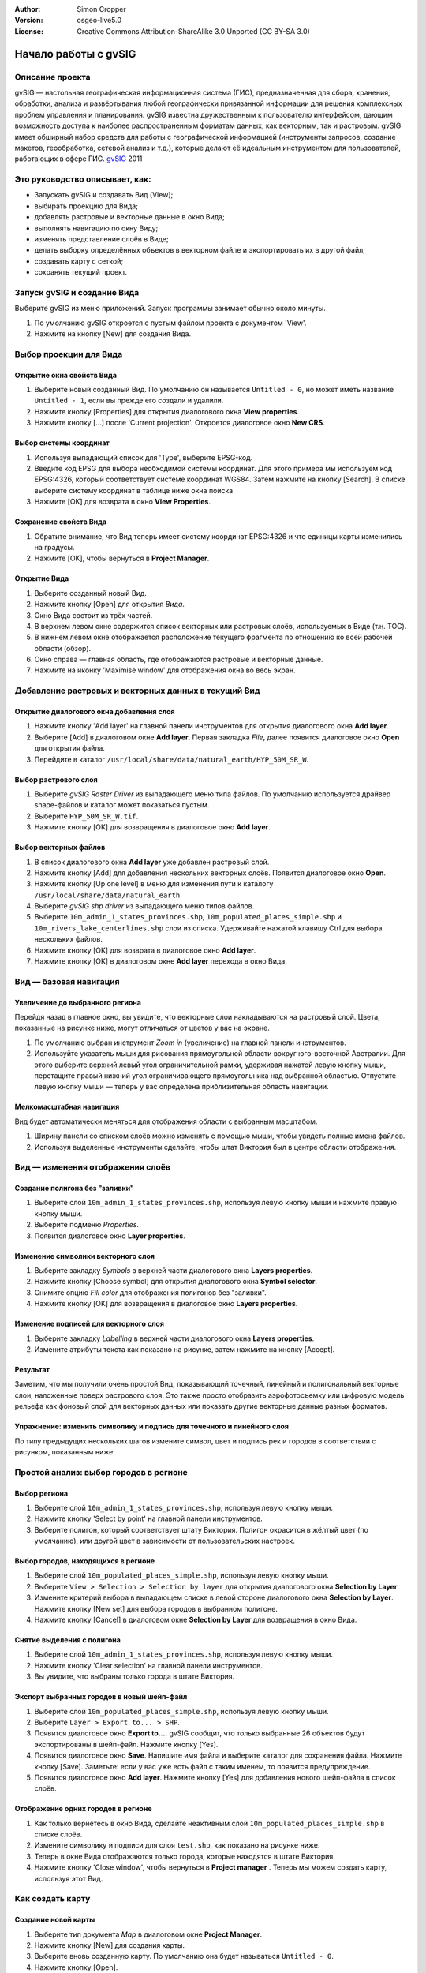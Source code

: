 :Author: Simon Cropper
:Version: osgeo-live5.0
:License: Creative Commons Attribution-ShareAlike 3.0 Unported  (CC BY-SA 3.0)

.. image:: /images/project_logos/logo-gvSIG.png
   :scale: 50 
   :align: right

.. image:: /images/logos/OSGeo_project.png
  :scale: 100 %
  :alt: OSGeo Project
  :align: right
  :target: http://www.osgeo.org

********************************************************************************
Начало работы с gvSIG 
********************************************************************************

Описание проекта
================================================================================

gvSIG — настольная географическая информационная система (ГИС), предназначенная 
для сбора, хранения, обработки, анализа и развёртывания любой географически 
привязанной информации для решения комплексных проблем управления и 
планирования. gvSIG известна дружественным к пользователю интерфейсом, дающим 
возможность доступа к наиболее распространенным форматам данных, как векторным, 
так и растровым. gvSIG имеет обширный набор средств для работы с географической 
информацией (инструменты запросов, создание макетов, геообработка, сетевой анализ 
и т.д.), которые делают её идеальным инструментом для пользователей, работающих 
в сфере ГИС.
`gvSIG <http://www.gvsig.org/web/projects/gvsig-desktop/description2/view?set_language=en>`__ 2011

Это руководство описывает, как:
=================================== 

* Запускать gvSIG и создавать Вид (View);
* выбирать проекцию для Вида;
* добавлять растровые и векторные данные в окно Вида;
* выполнять навигацию по окну Виду;
* изменять представление слоёв в Виде;
* делать выборку определённых объектов в векторном файле и экспортировать их в другой файл;
* создавать карту с сеткой;
* сохранять текущий проект.

Запуск gvSIG и создание Вида
================================================================================

Выберите gvSIG из меню приложений. Запуск программы занимает обычно около минуты.

#. По умолчанию gvSIG откроется с пустым файлом проекта с документом 'View'. 
#. Нажмите на кнопку [New] для создания Вида.

.. image:: /images/screenshots/1024x768/gvsig_qs_001.png
   :scale: 55 

Выбор проекции для Вида
================================================================================

Открытие окна свойств Вида
--------------------------------------------------------------------------------

#. Выберите новый созданный Вид. По умолчанию он называется ``Untitled - 0``, но может иметь название ``Untitled - 1``, если вы прежде его создали и удалили. 
#. Нажмите кнопку [Properties] для открытия диалогового окна **View properties**.
#. Нажмите кнопку [...] после 'Current projection'. Откроется диалоговое окно **New CRS**.

.. image:: /images/screenshots/1024x768/gvsig_qs_002.png
   :scale: 55 

Выбор системы координат
--------------------------------------------------------------------------------

#. Используя выпадающий список для 'Type', выберите EPSG-код.
#. Введите код EPSG для выбора необходимой системы координат. Для этого примера мы используем код EPSG:4326, который соответствует системе координат WGS84. Затем нажмите на кнопку [Search]. В списке выберите систему координат в таблице ниже окна поиска.
#. Нажмите [OK] для возврата в окно **View Properties**.

.. image:: /images/screenshots/1024x768/gvsig_qs_003.png
   :scale: 55 

Сохранение свойств Вида
--------------------------------------------------------------------------------

#. Обратите внимание, что Вид теперь имеет систему координат EPSG:4326 и что единицы карты изменились на градусы.
#. Нажмите [OK], чтобы вернуться в **Project Manager**.

.. image:: /images/screenshots/1024x768/gvsig_qs_004.png
   :scale: 55 

Открытие Вида
--------------------------------------------------------------------------------
   
#. Выберите созданный новый Вид.
#. Нажмите кнопку [Open] для открытия *Вида*.
#. Окно Вида состоит из трёх частей.
#. В верхнем левом окне содержится список векторных или растровых слоёв, используемых в Виде (т.н. TOC).
#. В нижнем левом окне отображается расположение текущего фрагмента по отношению ко всей рабочей области (обзор).
#. Окно справа — главная область, где отображаются растровые и векторные данные.
#. Нажмите на иконку 'Maximise window' для отображения окна во весь экран.

.. image:: /images/screenshots/1024x768/gvsig_qs_005.png
   :scale: 55 

Добавление растровых и векторных данных в текущий Вид
================================================================================

Открытие диалогового окна добавления слоя
--------------------------------------------------------------------------------
   
#. Нажмите кнопку 'Add layer' на главной панели инструментов для открытия диалогового окна **Add layer**.
#. Выберите [Add] в диалоговом окне **Add layer**. Первая закладка *File*, далее появится диалоговое окно **Open** для открытия файла.
#. Перейдите в каталог ``/usr/local/share/data/natural_earth/HYP_50M_SR_W``.

.. image:: /images/screenshots/1024x768/gvsig_qs_006.png
   :scale: 55 

Выбор растрового слоя
--------------------------------------------------------------------------------
   
#. Выберите *gvSIG Raster Driver* из выпадающего меню типа файлов. По умолчанию
   используется драйвер shape-файлов и каталог может показаться пустым. 
#. Выберите ``HYP_50M_SR_W.tif``.
#. Нажмите кнопку [OK] для возвращения в диалоговое окно **Add layer**.

.. image:: /images/screenshots/1024x768/gvsig_qs_007.png
   :scale: 55 

Выбор векторных файлов
--------------------------------------------------------------------------------
  
#. В список диалогового окна **Add layer** уже добавлен растровый слой.
#. Нажмите кнопку [Add] для добавления нескольких векторных слоёв. Появится диалоговое окно **Open**.
#. Нажмите кнопку [Up one level] в меню для изменения пути к каталогу ``/usr/local/share/data/natural_earth``.
#. Выберите *gvSIG shp driver* из выпадающего меню типов файлов.
#. Выберите ``10m_admin_1_states_provinces.shp``, ``10m_populated_places_simple.shp`` и ``10m_rivers_lake_centerlines.shp`` слои из списка. Удерживайте нажатой клавишу Ctrl для выбора нескольких файлов.
#. Нажмите кнопку [OK] для возврата в диалоговое окно **Add layer**.
#. Нажмите кнопку [OK] в диалоговом окне **Add layer** перехода в окно Вида.

.. image:: /images/screenshots/1024x768/gvsig_qs_008.png
   :scale: 55 

Вид — базовая навигация
================================================================================

Увеличение до выбранного региона
--------------------------------------------------------------------------------

Перейдя назад в главное окно, вы увидите, что векторные слои накладываются на 
растровый слой. Цвета, показанные на рисунке ниже, могут отличаться от цветов 
у вас на экране.
       
#. По умолчанию выбран инструмент *Zoom in* (увеличение) на главной панели инструментов. 
#. Используйте указатель мыши для рисования прямоугольной области вокруг юго-восточной Австралии. Для этого выберите верхний левый угол ограничительной рамки, удерживая нажатой левую кнопку мыши, перетащите правый нижний угол ограничивающего прямоугольника над выбранной областью. Отпустите левую кнопку мыши — теперь у вас определена приблизительная область навигации.
   
.. image:: /images/screenshots/1024x768/gvsig_qs_009.png
   :scale: 55 

Мелкомасштабная навигация
--------------------------------------------------------------------------------
   
Вид будет автоматически меняться для отображения области с выбранным масштабом.

#. Ширину панели со списком слоёв можно изменять с помощью мыши, чтобы увидеть полные имена файлов.
#. Используя выделенные инструменты сделайте, чтобы штат Виктория был в центре области отображения. 

.. image:: /images/screenshots/1024x768/gvsig_qs_010.png
   :scale: 55 

Вид — изменения отображения слоёв
================================================================================

Создание полигона без "заливки"
--------------------------------------------------------------------------------
   
#. Выберите слой ``10m_admin_1_states_provinces.shp``, используя левую кнопку мыши и нажмите правую кнопку мыши.
#. Выберите подменю *Properties*.
#. Появится диалоговое окно **Layer properties**.

.. image:: /images/screenshots/1024x768/gvsig_qs_011.png
   :scale: 55 

Изменение символики векторного слоя
--------------------------------------------------------------------------------
   
#. Выберите закладку *Symbols* в верхней части диалогового окна **Layers properties**.
#. Нажмите кнопку [Choose symbol] для открытия диалогового окна **Symbol selector**.
#. Снимите опцию *Fill color* для отображения полигонов без "заливки".
#. Нажмите кнопку [OK] для возвращения в диалоговое окно **Layers properties**.

.. image:: /images/screenshots/1024x768/gvsig_qs_012.png
   :scale: 55 

Изменение подписей для векторного слоя
--------------------------------------------------------------------------------
   
#. Выберите закладку *Labelling* в верхней части диалогового окна **Layers properties**.
#. Измените атрибуты текста как показано на рисунке, затем нажмите на кнопку [Accept].

.. image:: /images/screenshots/1024x768/gvsig_qs_013.png
   :scale: 55 

Результат
--------------------------------------------------------------------------------
   
Заметим, что мы получили очень простой Вид, показывающий точечный, линейный и полигональный 
векторные слои, наложенные поверх растрового слоя. Это также просто отобразить 
аэрофотосъемку или цифровую модель рельефа как фоновый слой для векторных данных 
или показать другие векторные данные разных форматов.

.. image:: /images/screenshots/1024x768/gvsig_qs_014.png
   :scale: 55 

Упражнение: изменить символику и подпись для точечного и линейного слоя
---------------------------------------------------------------------------------
   
По типу предыдущих нескольких шагов измените символ, цвет и подпись рек и городов 
в соответствии с рисунком, показанным ниже.

.. image:: /images/screenshots/1024x768/gvsig_qs_015.png
   :scale: 55 

Простой анализ: выбор городов в регионе
================================================================================

Выбор региона
--------------------------------------------------------------------------------
   
#. Выберите слой ``10m_admin_1_states_provinces.shp``, используя левую кнопку мыши.
#. Нажмите кнопку 'Select by point' на главной панели инструментов.
#. Выберите полигон, который соответствует штату Виктория. Полигон окрасится в жёлтый цвет (по умолчанию), или другой цвет в зависимости от пользовательских настроек.

.. image:: /images/screenshots/1024x768/gvsig_qs_016.png
   :scale: 55 

Выбор городов, находящихся в регионе
--------------------------------------------------------------------------------
   
#. Выберите слой ``10m_populated_places_simple.shp``, используя левую кнопку мыши.
#. Выберите ``View > Selection > Selection by layer`` для открытия диалогового окна **Selection by Layer**
#. Измените критерий выбора в выпадающем списке в левой стороне диалогового окна **Selection by Layer**. Нажмите кнопку [New set] для выбора городов в выбранном полигоне. 
#. Нажмите кнопку [Cancel] в диалоговом окне **Selection by Layer** для возвращения в окно Вида. 

.. image:: /images/screenshots/1024x768/gvsig_qs_017.png
   :scale: 55 

Снятие выделения с полигона
--------------------------------------------------------------------------------
   
#. Выберите слой ``10m_admin_1_states_provinces.shp``, используя левую кнопку мыши.
#. Нажмите кнопку 'Clear selection' на главной панели инструментов.
#. Вы увидите, что выбраны только города в штате Виктория.

.. image:: /images/screenshots/1024x768/gvsig_qs_018.png
   :scale: 55 

Экспорт выбранных городов в новый шейп-файл
--------------------------------------------------------------------------------
   
#. Выберите слой ``10m_populated_places_simple.shp``, используя левую кнопку мыши.
#. Выберите ``Layer > Export to... > SHP``.
#. Появится диалоговое окно **Export to...**. gvSIG сообщит, что только выбранные 26 объектов будут экспортированы в шейп-файл. Нажмите кнопку [Yes].
#. Появится диалоговое окно **Save**. Напишите имя файла и выберите каталог для сохранения файла. Нажмите кнопку [Save]. Заметьте: если у вас уже есть файл с таким именем, то появится предупреждение. 
#. Появится диалоговое окно **Add layer**. Нажмите кнопку [Yes] для добавления нового шейп-файла в список слоёв.

.. image:: /images/screenshots/1024x768/gvsig_qs_019.png
   :scale: 55 

Отображение одних городов в регионе
--------------------------------------------------------------------------------

#. Как только вернётесь в окно Вида, сделайте неактивным слой ``10m_populated_places_simple.shp`` в списке слоёв.
#. Измените символику и подписи для слоя ``test.shp``, как показано на рисунке ниже. 
#. Теперь в окне Вида отображаются только города, которые находятся в штате Виктория.
#. Нажмите кнопку 'Close window', чтобы вернуться в **Project manager** . Теперь мы можем создать карту, используя этот Вид.

.. image:: /images/screenshots/1024x768/gvsig_qs_020.png
   :scale: 55 
   
Как создать карту
================================================================================

Создание новой карты
--------------------------------------------------------------------------------

#. Выберите тип документа *Map* в диалоговом окне **Project Manager**.
#. Нажмите кнопку [New] для создания карты.
#. Выберите вновь созданную карту. По умолчанию она будет называться ``Untitled - 0``.
#. Нажмите кнопку [Open].
#. Пустая карта появится в отдельном окне с названием ``Map: Untitled - 0``. Обратите внимание на ряд особенностей на рисунке. Вы можете заметить сетку и специальные линии ("направляющие") — всё это используется для привязки элементов во время редактирования карты.
#. Нажмите кнопку 'Maximise window' для отображения карты во всей части экрана. 

.. image:: /images/screenshots/1024x768/gvsig_qs_021.png
   :scale: 55 

Вставка сетки в View
----------------------------------- 
   
#. Нажмите кнопку 'Insert view' в главном меню.
#. Создайте область просмотра, представляющую собой охват карты на странице. Для этого нажмите на пустую карту и, удерживая левую кнопку мыши, протяните немного в пределах области просмотра, затем отпустите левую кнопку мыши для завершения. Это откроет диалоговое окно **Properties of view framework**.
#. Выберите *Вид*, созданный ранее.
#. Нажмите опцию *Show Grid* (это создаст сетку).
#. Нажмите кнопку [Configure] для открытия диалогового окна **Grid settings**.
#. В диалоговом окне **Grid settings** измените интервал сетки до 1.0 (т.е. 1 градус между параллелями и меридианами).
#. Выберите формат сетки (используйте линии, а не точки для удобства просмотра).
#. Увеличьте размер шрифта до 14 пунктов.
#. Нажмите кнопку [Ok] для возвращения в диалоговое окно **Properties of view framework**, затем нажмите кнопку [Accept] для выхода и возврата в окно карты.

.. image:: /images/screenshots/1024x768/gvsig_qs_022.png
   :scale: 55 

Что ещё можно сделать для карты?
--------------------------------------------------------------------------------
   
#. Выберите ``Map > Properties`` в главном меню для открытия диалогового окна 
   **Map Properties**. Деактивируйте флажок *Visualise Grid*, затем нажмите кнопку [OK]. 
   Направляющие линии и сетка используются во время редактирования карты 
   и сейчас должны быть удалены со страницы, так что изображение карты должно
   соответствовать тому, что показано на рисунке ниже.  
#. Дополнительные элементы, такие, как масштабная линейка и указатель на север, 
   могут быть добалены в карту, используя кнопки на главной панели инструментов 
   или в меню ``Map``.
#. Карта может быть напечатана или экспортирована в форматы PDF или Postscript.
#. Нажмите кнопку 'Close window' для возвращения в окно **Project manager**.

.. image:: /images/screenshots/1024x768/gvsig_qs_023.png
   :scale: 55 

Сохранение проекта и закрытие gvSIG
================================================================================
   
#. Проект может быть сохранён для дальнейшего использования через 
   меню ``File > Save as...``.
#. Из проекта можно выйти или закрыть его, используя меню ``File > Exit``.

.. image:: /images/screenshots/1024x768/gvsig_qs_024.png
   :scale: 55 

Что дальше?
================================================================================

Справка на английском и обучающие материалы доступны на сайте 
`gvSIG <http://www.gvsig.org/web/docusr/learning/>`__. 

